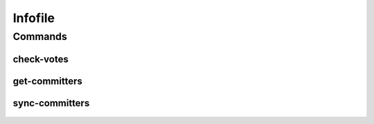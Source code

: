********
Infofile
********

.. program-output:: lftools infofile --help

Commands
========

check-votes
-----------

 .. program-output:: lftools infofile check-votes --help

get-committers
--------------

 .. program-output:: lftools infofile get-committers --help

sync-committers
---------------

 .. program-output:: lftools infofile sync-committers --help

